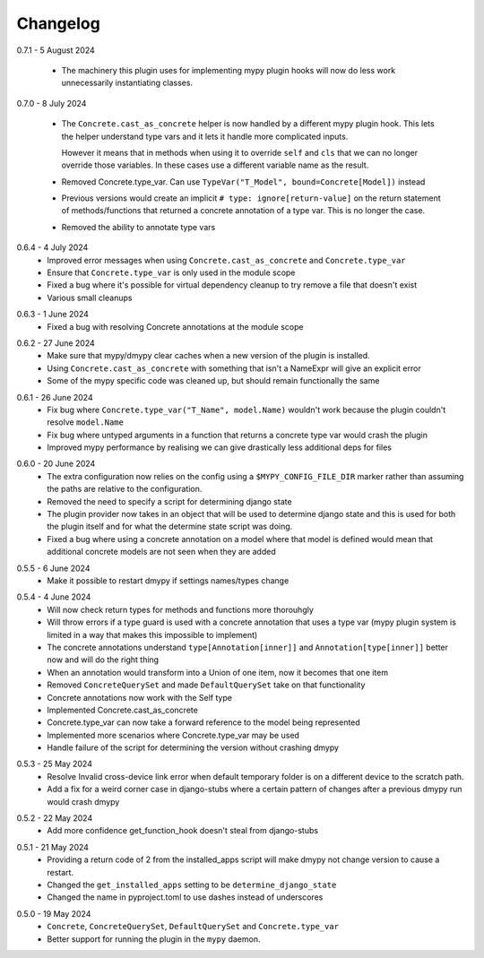 .. _changelog:

Changelog
---------

.. _release-0.7.1:

0.7.1 - 5 August 2024

    * The machinery this plugin uses for implementing mypy plugin hooks will now do less
      work unnecessarily instantiating classes.

.. _release-0.7.0:

0.7.0 - 8 July 2024

    * The ``Concrete.cast_as_concrete`` helper is now handled by a different mypy plugin
      hook. This lets the helper understand type vars and it lets it handle more
      complicated inputs.

      However it means that in methods when using it to override ``self`` and ``cls``
      that we can no longer override those variables. In these cases use a different
      variable name as the result.
    * Removed Concrete.type_var. Can use
      ``TypeVar("T_Model", bound=Concrete[Model])`` instead
    * Previous versions would create an implicit ``# type: ignore[return-value]`` on the
      return statement of methods/functions that returned a concrete annotation of a
      type var. This is no longer the case.
    * Removed the ability to annotate type vars

.. _release-0.6.4:

0.6.4 - 4 July 2024
    * Improved error messages when using ``Concrete.cast_as_concrete`` and ``Concrete.type_var``
    * Ensure that ``Concrete.type_var`` is only used in the module scope
    * Fixed a bug where it's possible for virtual dependency cleanup to try remove a file
      that doesn't exist
    * Various small cleanups

.. _release-0.6.3:

0.6.3 - 1 June 2024
    * Fixed a bug with resolving Concrete annotations at the module scope

.. _release-0.6.2:

0.6.2 - 27 June 2024
    * Make sure that mypy/dmypy clear caches when a new version of the plugin is installed.
    * Using ``Concrete.cast_as_concrete`` with something that isn't a NameExpr will give an explicit error
    * Some of the mypy specific code was cleaned up, but should remain functionally the same

.. _release-0.6.1:

0.6.1 - 26 June 2024
    * Fix bug where ``Concrete.type_var("T_Name", model.Name)`` wouldn't work because the plugin
      couldn't resolve ``model.Name``
    * Fix bug where untyped arguments in a function that returns a concrete type var would crash
      the plugin
    * Improved mypy performance by realising we can give drastically less additional deps for files

.. _release-0.6.0:

0.6.0 - 20 June 2024
    * The extra configuration now relies on the config using a ``$MYPY_CONFIG_FILE_DIR``
      marker rather than assuming the paths are relative to the configuration.
    * Removed the need to specify a script for determining django state
    * The plugin provider now takes in an object that will be used to determine django state
      and this is used for both the plugin itself and for what the determine state script was
      doing.
    * Fixed a bug where using a concrete annotation on a model where that model is defined would
      mean that additional concrete models are not seen when they are added

.. _release-0.5.5:

0.5.5 - 6 June 2024
    * Make it possible to restart dmypy if settings names/types change

.. _release-0.5.4:

0.5.4 - 4 June 2024
    * Will now check return types for methods and functions more thorouhgly
    * Will throw errors if a type guard is used with a concrete annotation that uses
      a type var (mypy plugin system is limited in a way that makes this impossible to implement)
    * The concrete annotations understand ``type[Annotation[inner]]`` and ``Annotation[type[inner]]``
      better now and will do the right thing
    * When an annotation would transform into a Union of one item, now it becomes that one item
    * Removed ``ConcreteQuerySet`` and made ``DefaultQuerySet`` take on that functionality
    * Concrete annotations now work with the Self type
    * Implemented Concrete.cast_as_concrete
    * Concrete.type_var can now take a forward reference to the model being represented
    * Implemented more scenarios where Concrete.type_var may be used
    * Handle failure of the script for determining the version without crashing dmypy

.. _release-0.5.3:

0.5.3 - 25 May 2024
    * Resolve Invalid cross-device link error when default temporary folder
      is on a different device to the scratch path.
    * Add a fix for a weird corner case in django-stubs where a certain pattern
      of changes after a previous dmypy run would crash dmypy

.. _release-0.5.2:

0.5.2 - 22 May 2024
    * Add more confidence get_function_hook doesn't steal from django-stubs

.. _release-0.5.1:

0.5.1 - 21 May 2024
    * Providing a return code of 2 from the installed_apps script will make dmypy not
      change version to cause a restart.
    * Changed the ``get_installed_apps`` setting to be ``determine_django_state``
    * Changed the name in pyproject.toml to use dashes instead of underscores

.. _release-0.5.0:

0.5.0 - 19 May 2024
    * ``Concrete``, ``ConcreteQuerySet``, ``DefaultQuerySet`` and ``Concrete.type_var``
    * Better support for running the plugin in the ``mypy`` daemon.
